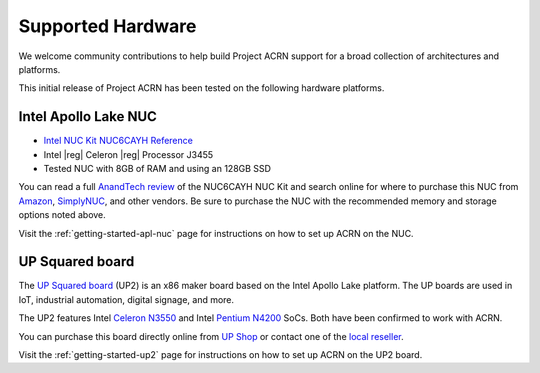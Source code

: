 .. _hardware:

Supported Hardware
##################

We welcome community contributions to help build Project ACRN support
for a broad collection of architectures and platforms.

This initial release of Project ACRN has been tested on the following
hardware platforms.

Intel Apollo Lake NUC
*********************

* `Intel NUC Kit NUC6CAYH Reference
  <https://www.intel.com/content/www/us/en/products/boards-kits/nuc/kits/nuc6cayh.html>`_
* Intel |reg| Celeron |reg| Processor J3455
* Tested NUC with 8GB of RAM and using an 128GB SSD

You can read a full `AnandTech review`_ of the NUC6CAYH NUC Kit and
search online for where to purchase this NUC from `Amazon`_,
`SimplyNUC`_, and other vendors. Be sure to purchase the NUC with the
recommended memory and storage options noted above.

Visit the :ref:`getting-started-apl-nuc` page for instructions on how to set
up ACRN on the NUC.

.. _AnandTech review:
   https://www.anandtech.com/show/12295/intel-nuc6cayh-arches-canyon-apollo-lake-ucff-pc-review

.. _Amazon:
   https://www.amazon.com/s/ref=nb_sb_noss_2?url=search-alias%3Daps&field-keywords=NUC6CAYH

.. _SimplyNUC:
   https://www.simplynuc.com/?s=NUC6CAYH&post_type=product

UP Squared board
****************

The `UP Squared board <http://www.up-board.org/upsquared/>`_ (UP2) is
an x86 maker board based on the Intel Apollo Lake platform. The UP boards
are used in IoT, industrial automation, digital signage, and more.

The UP2 features Intel `Celeron N3550
<https://ark.intel.com/products/95598/Intel-Celeron-Processor-N3350-2M-Cache-up-to-2_4-GHz>`_
and Intel `Pentium N4200
<https://ark.intel.com/products/95592/Intel-Pentium-Processor-N4200-2M-Cache-up-to-2_5-GHz>`_
SoCs. Both have been confirmed to work with ACRN.

You can purchase this board directly online from `UP Shop
<https://up-shop.org/>`_ or contact one of the `local reseller
<http://www.up-board.org/up/local-resellers-for-up/>`_.

Visit the :ref:`getting-started-up2` page for instructions on how to set
up ACRN on the UP2 board.
